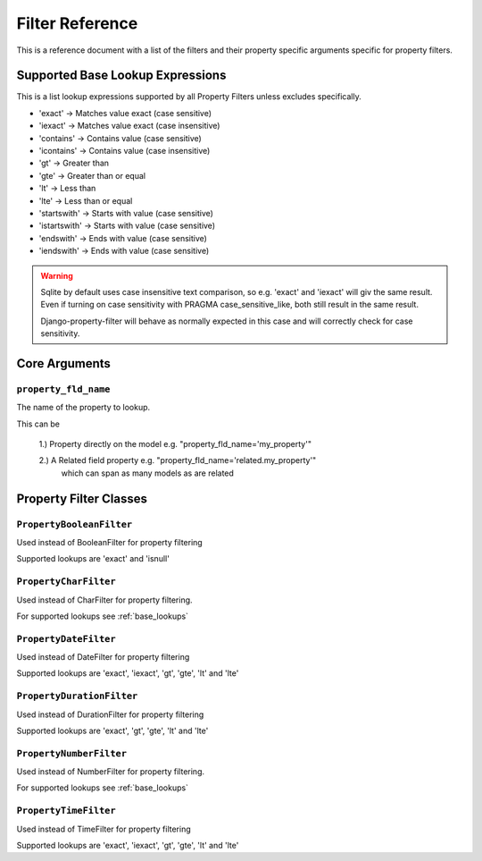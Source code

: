 
================
Filter Reference
================

This is a reference document with a list of the filters and their property
specific arguments specific for property filters.

.. _base_lookups:

Supported Base Lookup Expressions
---------------------------------

This is a list lookup expressions supported by all Property Filters unless
excludes specifically.

* 'exact'           -> Matches value exact (case sensitive)
* 'iexact'          -> Matches value exact (case insensitive)
* 'contains'        -> Contains value (case sensitive)
* 'icontains'       -> Contains value (case insensitive)
* 'gt'              -> Greater than
* 'gte'             -> Greater than or equal
* 'lt'              -> Less than
* 'lte'             -> Less than or equal
* 'startswith'      -> Starts with value (case sensitive)
* 'istartswith'     -> Starts with value (case sensitive)
* 'endswith'        -> Ends with value (case sensitive)
* 'iendswith'       -> Ends with value (case sensitive)

.. warning::
    Sqlite by default uses case insensitive text comparison, so e.g.
    'exact' and 'iexact' will giv the same result.
    Even if turning on case sensitivity with PRAGMA case_sensitive_like,
    both still result in the same result.

    Django-property-filter will behave as normally expected in this case and
    will correctly check for case sensitivity.


.. _core-arguments:

Core Arguments
--------------

``property_fld_name``
~~~~~~~~~~~~~~~~~~~~~

The name of the property to lookup.

This can be

    1.) Property directly on the model e.g. "property_fld_name='my_property'"

    2.) A Related field property e.g. "property_fld_name='related.my_property'"
        which can span as many models as are related

Property Filter Classes
-----------------------

``PropertyBooleanFilter``
~~~~~~~~~~~~~~~~~~~~~~~~

Used instead of BooleanFilter for property filtering

Supported lookups are 'exact' and 'isnull'

``PropertyCharFilter``
~~~~~~~~~~~~~~~~~~~~~~~~

Used instead of CharFilter for property filtering.

For supported lookups see :ref:`base_lookups`

``PropertyDateFilter``
~~~~~~~~~~~~~~~~~~~~~~~~

Used instead of DateFilter for property filtering

Supported lookups are 'exact', 'iexact', 'gt', 'gte', 'lt' and 'lte'

``PropertyDurationFilter``
~~~~~~~~~~~~~~~~~~~~~~~~

Used instead of DurationFilter for property filtering

Supported lookups are 'exact', 'gt', 'gte', 'lt' and 'lte'

``PropertyNumberFilter``
~~~~~~~~~~~~~~~~~~~~~~~~

Used instead of NumberFilter for property filtering.

For supported lookups see :ref:`base_lookups`

``PropertyTimeFilter``
~~~~~~~~~~~~~~~~~~~~~~~~

Used instead of TimeFilter for property filtering

Supported lookups are 'exact', 'iexact', 'gt', 'gte', 'lt' and 'lte'

